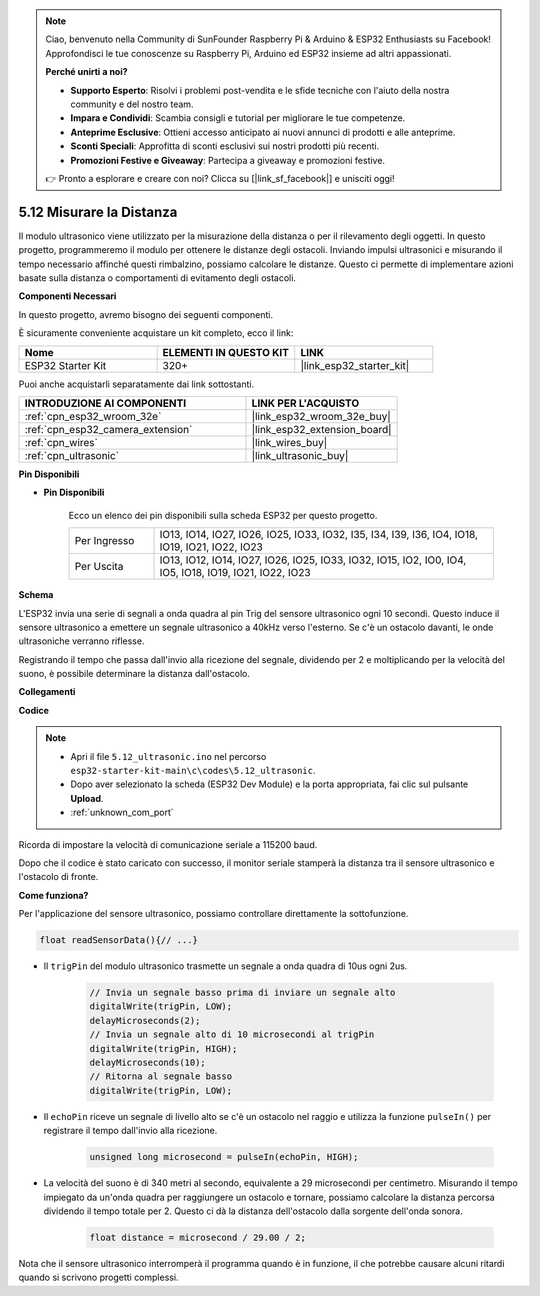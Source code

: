 .. note::

    Ciao, benvenuto nella Community di SunFounder Raspberry Pi & Arduino & ESP32 Enthusiasts su Facebook! Approfondisci le tue conoscenze su Raspberry Pi, Arduino ed ESP32 insieme ad altri appassionati.

    **Perché unirti a noi?**

    - **Supporto Esperto**: Risolvi i problemi post-vendita e le sfide tecniche con l'aiuto della nostra community e del nostro team.
    - **Impara e Condividi**: Scambia consigli e tutorial per migliorare le tue competenze.
    - **Anteprime Esclusive**: Ottieni accesso anticipato ai nuovi annunci di prodotti e alle anteprime.
    - **Sconti Speciali**: Approfitta di sconti esclusivi sui nostri prodotti più recenti.
    - **Promozioni Festive e Giveaway**: Partecipa a giveaway e promozioni festive.

    👉 Pronto a esplorare e creare con noi? Clicca su [|link_sf_facebook|] e unisciti oggi!

.. _ar_ultrasonic:

5.12 Misurare la Distanza
======================================
Il modulo ultrasonico viene utilizzato per la misurazione della distanza o per il rilevamento degli oggetti. In questo progetto, programmeremo il modulo per ottenere le distanze degli ostacoli. Inviando impulsi ultrasonici e misurando il tempo necessario affinché questi rimbalzino, possiamo calcolare le distanze. Questo ci permette di implementare azioni basate sulla distanza o comportamenti di evitamento degli ostacoli.

**Componenti Necessari**

In questo progetto, avremo bisogno dei seguenti componenti. 

È sicuramente conveniente acquistare un kit completo, ecco il link: 

.. list-table::
    :widths: 20 20 20
    :header-rows: 1

    *   - Nome	
        - ELEMENTI IN QUESTO KIT
        - LINK
    *   - ESP32 Starter Kit
        - 320+
        - |link_esp32_starter_kit|

Puoi anche acquistarli separatamente dai link sottostanti.

.. list-table::
    :widths: 30 20
    :header-rows: 1

    *   - INTRODUZIONE AI COMPONENTI
        - LINK PER L'ACQUISTO

    *   - :ref:`cpn_esp32_wroom_32e`
        - |link_esp32_wroom_32e_buy|
    *   - :ref:`cpn_esp32_camera_extension`
        - |link_esp32_extension_board|
    *   - :ref:`cpn_wires`
        - |link_wires_buy|
    *   - :ref:`cpn_ultrasonic`
        - |link_ultrasonic_buy|

**Pin Disponibili**

* **Pin Disponibili**

    Ecco un elenco dei pin disponibili sulla scheda ESP32 per questo progetto.

    .. list-table::
        :widths: 5 20

        *   - Per Ingresso
            - IO13, IO14, IO27, IO26, IO25, IO33, IO32, I35, I34, I39, I36, IO4, IO18, IO19, IO21, IO22, IO23
        *   - Per Uscita
            - IO13, IO12, IO14, IO27, IO26, IO25, IO33, IO32, IO15, IO2, IO0, IO4, IO5, IO18, IO19, IO21, IO22, IO23

**Schema**

.. image:: ../../img/circuit/circuit_5.12_ultrasonic.png

L'ESP32 invia una serie di segnali a onda quadra al pin Trig del sensore ultrasonico ogni 10 secondi. Questo induce il sensore ultrasonico a emettere un segnale ultrasonico a 40kHz verso l'esterno. Se c'è un ostacolo davanti, le onde ultrasoniche verranno riflesse.

Registrando il tempo che passa dall'invio alla ricezione del segnale, dividendo per 2 e moltiplicando per la velocità del suono, è possibile determinare la distanza dall'ostacolo.

**Collegamenti**

.. image:: ../../img/wiring/5.12_ultrasonic_bb.png

**Codice**

.. note::

    * Apri il file ``5.12_ultrasonic.ino`` nel percorso ``esp32-starter-kit-main\c\codes\5.12_ultrasonic``.
    * Dopo aver selezionato la scheda (ESP32 Dev Module) e la porta appropriata, fai clic sul pulsante **Upload**.
    * :ref:`unknown_com_port`
    
.. raw:: html
    
    <iframe src=https://create.arduino.cc/editor/sunfounder01/28ded128-62a8-4b2b-b21a-450f03323cd8/preview?embed style="height:510px;width:100%;margin:10px 0" frameborder=0></iframe>


Ricorda di impostare la velocità di comunicazione seriale a 115200 baud.

Dopo che il codice è stato caricato con successo, il monitor seriale stamperà la distanza tra il sensore ultrasonico e l'ostacolo di fronte.

**Come funziona?**

Per l'applicazione del sensore ultrasonico, possiamo controllare direttamente la sottofunzione.

.. code-block:: arduino

    float readSensorData(){// ...}

* Il ``trigPin`` del modulo ultrasonico trasmette un segnale a onda quadra di 10us ogni 2us.

    .. code-block:: arduino

        // Invia un segnale basso prima di inviare un segnale alto
        digitalWrite(trigPin, LOW); 
        delayMicroseconds(2);
        // Invia un segnale alto di 10 microsecondi al trigPin
        digitalWrite(trigPin, HIGH); 
        delayMicroseconds(10);
        // Ritorna al segnale basso
        digitalWrite(trigPin, LOW);


* Il ``echoPin`` riceve un segnale di livello alto se c'è un ostacolo nel raggio e utilizza la funzione ``pulseIn()`` per registrare il tempo dall'invio alla ricezione.

    .. code-block:: arduino

        unsigned long microsecond = pulseIn(echoPin, HIGH);

* La velocità del suono è di 340 metri al secondo, equivalente a 29 microsecondi per centimetro. Misurando il tempo impiegato da un'onda quadra per raggiungere un ostacolo e tornare, possiamo calcolare la distanza percorsa dividendo il tempo totale per 2. Questo ci dà la distanza dell'ostacolo dalla sorgente dell'onda sonora.

    .. code-block:: arduino

        float distance = microsecond / 29.00 / 2;  


Nota che il sensore ultrasonico interromperà il programma quando è in funzione, il che potrebbe causare alcuni ritardi quando si scrivono progetti complessi.

